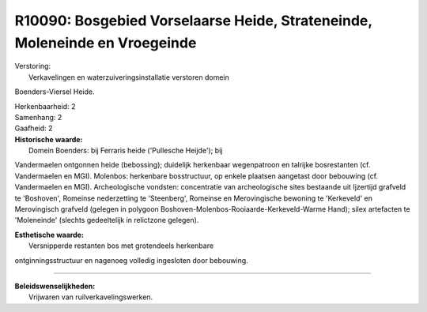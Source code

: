R10090: Bosgebied Vorselaarse Heide, Strateneinde, Moleneinde en Vroegeinde
===========================================================================

| Verstoring:
|  Verkavelingen en waterzuiveringsinstallatie verstoren domein
Boenders-Viersel Heide.

| Herkenbaarheid: 2

| Samenhang: 2

| Gaafheid: 2

| **Historische waarde:**
|  Domein Boenders: bij Ferraris heide ('Pullesche Heijde'); bij
Vandermaelen ontgonnen heide (bebossing); duidelijk herkenbaar
wegenpatroon en talrijke bosrestanten (cf. Vandermaelen en MGI).
Molenbos: herkenbare bosstructuur, op enkele plaatsen aangetast door
bebouwing (cf. Vandermaelen en MGI). Archeologische vondsten:
concentratie van archeologische sites bestaande uit Ijzertijd grafveld
te 'Boshoven', Romeinse nederzetting te 'Steenberg', Romeinse en
Merovingische bewoning te 'Kerkeveld' en Merovingisch grafveld (gelegen
in polygoon Boshoven-Molenbos-Rooiaarde-Kerkeveld-Warme Hand); silex
artefacten te 'Moleneinde' (slechts gedeeltelijk in relictzone gelegen).

| **Esthetische waarde:**
|  Versnipperde restanten bos met grotendeels herkenbare
ontginningsstructuur en nagenoeg volledig ingesloten door bebouwing.

--------------

| **Beleidswenselijkheden:**
|  Vrijwaren van ruilverkavelingswerken.
